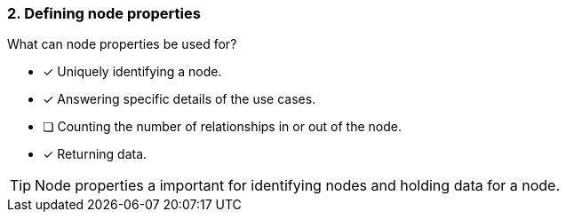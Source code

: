 [.question]
=== 2. Defining node properties

What can node properties be used for?

* [x] Uniquely identifying a node.
* [x] Answering specific details of the use cases.
* [ ] Counting the number of relationships in or out of the node.
* [x] Returning data.

[TIP]
====
Node properties a important for identifying nodes and holding data for a node.
====